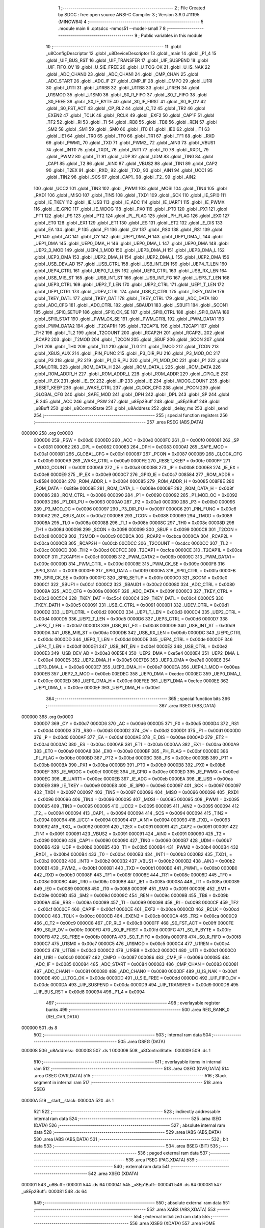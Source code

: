                                       1 ;--------------------------------------------------------
                                      2 ; File Created by SDCC : free open source ANSI-C Compiler
                                      3 ; Version 3.9.0 #11195 (MINGW64)
                                      4 ;--------------------------------------------------------
                                      5 	.module main
                                      6 	.optsdcc -mmcs51 --model-small
                                      7 	
                                      8 ;--------------------------------------------------------
                                      9 ; Public variables in this module
                                     10 ;--------------------------------------------------------
                                     11 	.globl _u8ConfigDescriptor
                                     12 	.globl _u8DeviceDescriptor
                                     13 	.globl _main
                                     14 	.globl _P1_4
                                     15 	.globl _UIF_BUS_RST
                                     16 	.globl _UIF_TRANSFER
                                     17 	.globl _UIF_SUSPEND
                                     18 	.globl _UIF_FIFO_OV
                                     19 	.globl _U_SIE_FREE
                                     20 	.globl _U_TOG_OK
                                     21 	.globl _U_IS_NAK
                                     22 	.globl _ADC_CHAN0
                                     23 	.globl _ADC_CHAN1
                                     24 	.globl _CMP_CHAN
                                     25 	.globl _ADC_START
                                     26 	.globl _ADC_IF
                                     27 	.globl _CMP_IF
                                     28 	.globl _CMPO
                                     29 	.globl _U1RI
                                     30 	.globl _U1TI
                                     31 	.globl _U1RB8
                                     32 	.globl _U1TB8
                                     33 	.globl _U1REN
                                     34 	.globl _U1SMOD
                                     35 	.globl _U1SM0
                                     36 	.globl _S0_R_FIFO
                                     37 	.globl _S0_T_FIFO
                                     38 	.globl _S0_FREE
                                     39 	.globl _S0_IF_BYTE
                                     40 	.globl _S0_IF_FIRST
                                     41 	.globl _S0_IF_OV
                                     42 	.globl _S0_FST_ACT
                                     43 	.globl _CP_RL2
                                     44 	.globl _C_T2
                                     45 	.globl _TR2
                                     46 	.globl _EXEN2
                                     47 	.globl _TCLK
                                     48 	.globl _RCLK
                                     49 	.globl _EXF2
                                     50 	.globl _CAP1F
                                     51 	.globl _TF2
                                     52 	.globl _RI
                                     53 	.globl _TI
                                     54 	.globl _RB8
                                     55 	.globl _TB8
                                     56 	.globl _REN
                                     57 	.globl _SM2
                                     58 	.globl _SM1
                                     59 	.globl _SM0
                                     60 	.globl _IT0
                                     61 	.globl _IE0
                                     62 	.globl _IT1
                                     63 	.globl _IE1
                                     64 	.globl _TR0
                                     65 	.globl _TF0
                                     66 	.globl _TR1
                                     67 	.globl _TF1
                                     68 	.globl _RXD
                                     69 	.globl _PWM1_
                                     70 	.globl _TXD
                                     71 	.globl _PWM2_
                                     72 	.globl _AIN3
                                     73 	.globl _VBUS1
                                     74 	.globl _INT0
                                     75 	.globl _TXD1_
                                     76 	.globl _INT1
                                     77 	.globl _T0
                                     78 	.globl _RXD1_
                                     79 	.globl _PWM2
                                     80 	.globl _T1
                                     81 	.globl _UDP
                                     82 	.globl _UDM
                                     83 	.globl _TIN0
                                     84 	.globl _CAP1
                                     85 	.globl _T2
                                     86 	.globl _AIN0
                                     87 	.globl _VBUS2
                                     88 	.globl _TIN1
                                     89 	.globl _CAP2
                                     90 	.globl _T2EX
                                     91 	.globl _RXD_
                                     92 	.globl _TXD_
                                     93 	.globl _AIN1
                                     94 	.globl _UCC1
                                     95 	.globl _TIN2
                                     96 	.globl _SCS
                                     97 	.globl _CAP1_
                                     98 	.globl _T2_
                                     99 	.globl _AIN2
                                    100 	.globl _UCC2
                                    101 	.globl _TIN3
                                    102 	.globl _PWM1
                                    103 	.globl _MOSI
                                    104 	.globl _TIN4
                                    105 	.globl _RXD1
                                    106 	.globl _MISO
                                    107 	.globl _TIN5
                                    108 	.globl _TXD1
                                    109 	.globl _SCK
                                    110 	.globl _IE_SPI0
                                    111 	.globl _IE_TKEY
                                    112 	.globl _IE_USB
                                    113 	.globl _IE_ADC
                                    114 	.globl _IE_UART1
                                    115 	.globl _IE_PWMX
                                    116 	.globl _IE_GPIO
                                    117 	.globl _IE_WDOG
                                    118 	.globl _PX0
                                    119 	.globl _PT0
                                    120 	.globl _PX1
                                    121 	.globl _PT1
                                    122 	.globl _PS
                                    123 	.globl _PT2
                                    124 	.globl _PL_FLAG
                                    125 	.globl _PH_FLAG
                                    126 	.globl _EX0
                                    127 	.globl _ET0
                                    128 	.globl _EX1
                                    129 	.globl _ET1
                                    130 	.globl _ES
                                    131 	.globl _ET2
                                    132 	.globl _E_DIS
                                    133 	.globl _EA
                                    134 	.globl _P
                                    135 	.globl _F1
                                    136 	.globl _OV
                                    137 	.globl _RS0
                                    138 	.globl _RS1
                                    139 	.globl _F0
                                    140 	.globl _AC
                                    141 	.globl _CY
                                    142 	.globl _UEP1_DMA_H
                                    143 	.globl _UEP1_DMA_L
                                    144 	.globl _UEP1_DMA
                                    145 	.globl _UEP0_DMA_H
                                    146 	.globl _UEP0_DMA_L
                                    147 	.globl _UEP0_DMA
                                    148 	.globl _UEP2_3_MOD
                                    149 	.globl _UEP4_1_MOD
                                    150 	.globl _UEP3_DMA_H
                                    151 	.globl _UEP3_DMA_L
                                    152 	.globl _UEP3_DMA
                                    153 	.globl _UEP2_DMA_H
                                    154 	.globl _UEP2_DMA_L
                                    155 	.globl _UEP2_DMA
                                    156 	.globl _USB_DEV_AD
                                    157 	.globl _USB_CTRL
                                    158 	.globl _USB_INT_EN
                                    159 	.globl _UEP4_T_LEN
                                    160 	.globl _UEP4_CTRL
                                    161 	.globl _UEP0_T_LEN
                                    162 	.globl _UEP0_CTRL
                                    163 	.globl _USB_RX_LEN
                                    164 	.globl _USB_MIS_ST
                                    165 	.globl _USB_INT_ST
                                    166 	.globl _USB_INT_FG
                                    167 	.globl _UEP3_T_LEN
                                    168 	.globl _UEP3_CTRL
                                    169 	.globl _UEP2_T_LEN
                                    170 	.globl _UEP2_CTRL
                                    171 	.globl _UEP1_T_LEN
                                    172 	.globl _UEP1_CTRL
                                    173 	.globl _UDEV_CTRL
                                    174 	.globl _USB_C_CTRL
                                    175 	.globl _TKEY_DATH
                                    176 	.globl _TKEY_DATL
                                    177 	.globl _TKEY_DAT
                                    178 	.globl _TKEY_CTRL
                                    179 	.globl _ADC_DATA
                                    180 	.globl _ADC_CFG
                                    181 	.globl _ADC_CTRL
                                    182 	.globl _SBAUD1
                                    183 	.globl _SBUF1
                                    184 	.globl _SCON1
                                    185 	.globl _SPI0_SETUP
                                    186 	.globl _SPI0_CK_SE
                                    187 	.globl _SPI0_CTRL
                                    188 	.globl _SPI0_DATA
                                    189 	.globl _SPI0_STAT
                                    190 	.globl _PWM_CK_SE
                                    191 	.globl _PWM_CTRL
                                    192 	.globl _PWM_DATA1
                                    193 	.globl _PWM_DATA2
                                    194 	.globl _T2CAP1H
                                    195 	.globl _T2CAP1L
                                    196 	.globl _T2CAP1
                                    197 	.globl _TH2
                                    198 	.globl _TL2
                                    199 	.globl _T2COUNT
                                    200 	.globl _RCAP2H
                                    201 	.globl _RCAP2L
                                    202 	.globl _RCAP2
                                    203 	.globl _T2MOD
                                    204 	.globl _T2CON
                                    205 	.globl _SBUF
                                    206 	.globl _SCON
                                    207 	.globl _TH1
                                    208 	.globl _TH0
                                    209 	.globl _TL1
                                    210 	.globl _TL0
                                    211 	.globl _TMOD
                                    212 	.globl _TCON
                                    213 	.globl _XBUS_AUX
                                    214 	.globl _PIN_FUNC
                                    215 	.globl _P3_DIR_PU
                                    216 	.globl _P3_MOD_OC
                                    217 	.globl _P3
                                    218 	.globl _P2
                                    219 	.globl _P1_DIR_PU
                                    220 	.globl _P1_MOD_OC
                                    221 	.globl _P1
                                    222 	.globl _ROM_CTRL
                                    223 	.globl _ROM_DATA_H
                                    224 	.globl _ROM_DATA_L
                                    225 	.globl _ROM_DATA
                                    226 	.globl _ROM_ADDR_H
                                    227 	.globl _ROM_ADDR_L
                                    228 	.globl _ROM_ADDR
                                    229 	.globl _GPIO_IE
                                    230 	.globl _IP_EX
                                    231 	.globl _IE_EX
                                    232 	.globl _IP
                                    233 	.globl _IE
                                    234 	.globl _WDOG_COUNT
                                    235 	.globl _RESET_KEEP
                                    236 	.globl _WAKE_CTRL
                                    237 	.globl _CLOCK_CFG
                                    238 	.globl _PCON
                                    239 	.globl _GLOBAL_CFG
                                    240 	.globl _SAFE_MOD
                                    241 	.globl _DPH
                                    242 	.globl _DPL
                                    243 	.globl _SP
                                    244 	.globl _B
                                    245 	.globl _ACC
                                    246 	.globl _PSW
                                    247 	.globl _u8Ep2Buff
                                    248 	.globl _u8Ep1Buff
                                    249 	.globl _u8Buff
                                    250 	.globl _u8ControlState
                                    251 	.globl _u8Address
                                    252 	.globl _delay_ms
                                    253 	.globl _send
                                    254 ;--------------------------------------------------------
                                    255 ; special function registers
                                    256 ;--------------------------------------------------------
                                    257 	.area RSEG    (ABS,DATA)
      000000                        258 	.org 0x0000
                           0000D0   259 _PSW	=	0x00d0
                           0000E0   260 _ACC	=	0x00e0
                           0000F0   261 _B	=	0x00f0
                           000081   262 _SP	=	0x0081
                           000082   263 _DPL	=	0x0082
                           000083   264 _DPH	=	0x0083
                           0000A1   265 _SAFE_MOD	=	0x00a1
                           0000B1   266 _GLOBAL_CFG	=	0x00b1
                           000087   267 _PCON	=	0x0087
                           0000B9   268 _CLOCK_CFG	=	0x00b9
                           0000A9   269 _WAKE_CTRL	=	0x00a9
                           0000FE   270 _RESET_KEEP	=	0x00fe
                           0000FF   271 _WDOG_COUNT	=	0x00ff
                           0000A8   272 _IE	=	0x00a8
                           0000B8   273 _IP	=	0x00b8
                           0000E8   274 _IE_EX	=	0x00e8
                           0000E9   275 _IP_EX	=	0x00e9
                           0000C7   276 _GPIO_IE	=	0x00c7
                           008584   277 _ROM_ADDR	=	0x8584
                           000084   278 _ROM_ADDR_L	=	0x0084
                           000085   279 _ROM_ADDR_H	=	0x0085
                           008F8E   280 _ROM_DATA	=	0x8f8e
                           00008E   281 _ROM_DATA_L	=	0x008e
                           00008F   282 _ROM_DATA_H	=	0x008f
                           000086   283 _ROM_CTRL	=	0x0086
                           000090   284 _P1	=	0x0090
                           000092   285 _P1_MOD_OC	=	0x0092
                           000093   286 _P1_DIR_PU	=	0x0093
                           0000A0   287 _P2	=	0x00a0
                           0000B0   288 _P3	=	0x00b0
                           000096   289 _P3_MOD_OC	=	0x0096
                           000097   290 _P3_DIR_PU	=	0x0097
                           0000C6   291 _PIN_FUNC	=	0x00c6
                           0000A2   292 _XBUS_AUX	=	0x00a2
                           000088   293 _TCON	=	0x0088
                           000089   294 _TMOD	=	0x0089
                           00008A   295 _TL0	=	0x008a
                           00008B   296 _TL1	=	0x008b
                           00008C   297 _TH0	=	0x008c
                           00008D   298 _TH1	=	0x008d
                           000098   299 _SCON	=	0x0098
                           000099   300 _SBUF	=	0x0099
                           0000C8   301 _T2CON	=	0x00c8
                           0000C9   302 _T2MOD	=	0x00c9
                           00CBCA   303 _RCAP2	=	0xcbca
                           0000CA   304 _RCAP2L	=	0x00ca
                           0000CB   305 _RCAP2H	=	0x00cb
                           00CDCC   306 _T2COUNT	=	0xcdcc
                           0000CC   307 _TL2	=	0x00cc
                           0000CD   308 _TH2	=	0x00cd
                           00CFCE   309 _T2CAP1	=	0xcfce
                           0000CE   310 _T2CAP1L	=	0x00ce
                           0000CF   311 _T2CAP1H	=	0x00cf
                           00009B   312 _PWM_DATA2	=	0x009b
                           00009C   313 _PWM_DATA1	=	0x009c
                           00009D   314 _PWM_CTRL	=	0x009d
                           00009E   315 _PWM_CK_SE	=	0x009e
                           0000F8   316 _SPI0_STAT	=	0x00f8
                           0000F9   317 _SPI0_DATA	=	0x00f9
                           0000FA   318 _SPI0_CTRL	=	0x00fa
                           0000FB   319 _SPI0_CK_SE	=	0x00fb
                           0000FC   320 _SPI0_SETUP	=	0x00fc
                           0000C0   321 _SCON1	=	0x00c0
                           0000C1   322 _SBUF1	=	0x00c1
                           0000C2   323 _SBAUD1	=	0x00c2
                           000080   324 _ADC_CTRL	=	0x0080
                           00009A   325 _ADC_CFG	=	0x009a
                           00009F   326 _ADC_DATA	=	0x009f
                           0000C3   327 _TKEY_CTRL	=	0x00c3
                           00C5C4   328 _TKEY_DAT	=	0xc5c4
                           0000C4   329 _TKEY_DATL	=	0x00c4
                           0000C5   330 _TKEY_DATH	=	0x00c5
                           000091   331 _USB_C_CTRL	=	0x0091
                           0000D1   332 _UDEV_CTRL	=	0x00d1
                           0000D2   333 _UEP1_CTRL	=	0x00d2
                           0000D3   334 _UEP1_T_LEN	=	0x00d3
                           0000D4   335 _UEP2_CTRL	=	0x00d4
                           0000D5   336 _UEP2_T_LEN	=	0x00d5
                           0000D6   337 _UEP3_CTRL	=	0x00d6
                           0000D7   338 _UEP3_T_LEN	=	0x00d7
                           0000D8   339 _USB_INT_FG	=	0x00d8
                           0000D9   340 _USB_INT_ST	=	0x00d9
                           0000DA   341 _USB_MIS_ST	=	0x00da
                           0000DB   342 _USB_RX_LEN	=	0x00db
                           0000DC   343 _UEP0_CTRL	=	0x00dc
                           0000DD   344 _UEP0_T_LEN	=	0x00dd
                           0000DE   345 _UEP4_CTRL	=	0x00de
                           0000DF   346 _UEP4_T_LEN	=	0x00df
                           0000E1   347 _USB_INT_EN	=	0x00e1
                           0000E2   348 _USB_CTRL	=	0x00e2
                           0000E3   349 _USB_DEV_AD	=	0x00e3
                           00E5E4   350 _UEP2_DMA	=	0xe5e4
                           0000E4   351 _UEP2_DMA_L	=	0x00e4
                           0000E5   352 _UEP2_DMA_H	=	0x00e5
                           00E7E6   353 _UEP3_DMA	=	0xe7e6
                           0000E6   354 _UEP3_DMA_L	=	0x00e6
                           0000E7   355 _UEP3_DMA_H	=	0x00e7
                           0000EA   356 _UEP4_1_MOD	=	0x00ea
                           0000EB   357 _UEP2_3_MOD	=	0x00eb
                           00EDEC   358 _UEP0_DMA	=	0xedec
                           0000EC   359 _UEP0_DMA_L	=	0x00ec
                           0000ED   360 _UEP0_DMA_H	=	0x00ed
                           00EFEE   361 _UEP1_DMA	=	0xefee
                           0000EE   362 _UEP1_DMA_L	=	0x00ee
                           0000EF   363 _UEP1_DMA_H	=	0x00ef
                                    364 ;--------------------------------------------------------
                                    365 ; special function bits
                                    366 ;--------------------------------------------------------
                                    367 	.area RSEG    (ABS,DATA)
      000000                        368 	.org 0x0000
                           0000D7   369 _CY	=	0x00d7
                           0000D6   370 _AC	=	0x00d6
                           0000D5   371 _F0	=	0x00d5
                           0000D4   372 _RS1	=	0x00d4
                           0000D3   373 _RS0	=	0x00d3
                           0000D2   374 _OV	=	0x00d2
                           0000D1   375 _F1	=	0x00d1
                           0000D0   376 _P	=	0x00d0
                           0000AF   377 _EA	=	0x00af
                           0000AE   378 _E_DIS	=	0x00ae
                           0000AD   379 _ET2	=	0x00ad
                           0000AC   380 _ES	=	0x00ac
                           0000AB   381 _ET1	=	0x00ab
                           0000AA   382 _EX1	=	0x00aa
                           0000A9   383 _ET0	=	0x00a9
                           0000A8   384 _EX0	=	0x00a8
                           0000BF   385 _PH_FLAG	=	0x00bf
                           0000BE   386 _PL_FLAG	=	0x00be
                           0000BD   387 _PT2	=	0x00bd
                           0000BC   388 _PS	=	0x00bc
                           0000BB   389 _PT1	=	0x00bb
                           0000BA   390 _PX1	=	0x00ba
                           0000B9   391 _PT0	=	0x00b9
                           0000B8   392 _PX0	=	0x00b8
                           0000EF   393 _IE_WDOG	=	0x00ef
                           0000EE   394 _IE_GPIO	=	0x00ee
                           0000ED   395 _IE_PWMX	=	0x00ed
                           0000EC   396 _IE_UART1	=	0x00ec
                           0000EB   397 _IE_ADC	=	0x00eb
                           0000EA   398 _IE_USB	=	0x00ea
                           0000E9   399 _IE_TKEY	=	0x00e9
                           0000E8   400 _IE_SPI0	=	0x00e8
                           000097   401 _SCK	=	0x0097
                           000097   402 _TXD1	=	0x0097
                           000097   403 _TIN5	=	0x0097
                           000096   404 _MISO	=	0x0096
                           000096   405 _RXD1	=	0x0096
                           000096   406 _TIN4	=	0x0096
                           000095   407 _MOSI	=	0x0095
                           000095   408 _PWM1	=	0x0095
                           000095   409 _TIN3	=	0x0095
                           000095   410 _UCC2	=	0x0095
                           000095   411 _AIN2	=	0x0095
                           000094   412 _T2_	=	0x0094
                           000094   413 _CAP1_	=	0x0094
                           000094   414 _SCS	=	0x0094
                           000094   415 _TIN2	=	0x0094
                           000094   416 _UCC1	=	0x0094
                           000094   417 _AIN1	=	0x0094
                           000093   418 _TXD_	=	0x0093
                           000092   419 _RXD_	=	0x0092
                           000091   420 _T2EX	=	0x0091
                           000091   421 _CAP2	=	0x0091
                           000091   422 _TIN1	=	0x0091
                           000091   423 _VBUS2	=	0x0091
                           000091   424 _AIN0	=	0x0091
                           000090   425 _T2	=	0x0090
                           000090   426 _CAP1	=	0x0090
                           000090   427 _TIN0	=	0x0090
                           0000B7   428 _UDM	=	0x00b7
                           0000B6   429 _UDP	=	0x00b6
                           0000B5   430 _T1	=	0x00b5
                           0000B4   431 _PWM2	=	0x00b4
                           0000B4   432 _RXD1_	=	0x00b4
                           0000B4   433 _T0	=	0x00b4
                           0000B3   434 _INT1	=	0x00b3
                           0000B2   435 _TXD1_	=	0x00b2
                           0000B2   436 _INT0	=	0x00b2
                           0000B2   437 _VBUS1	=	0x00b2
                           0000B2   438 _AIN3	=	0x00b2
                           0000B1   439 _PWM2_	=	0x00b1
                           0000B1   440 _TXD	=	0x00b1
                           0000B0   441 _PWM1_	=	0x00b0
                           0000B0   442 _RXD	=	0x00b0
                           00008F   443 _TF1	=	0x008f
                           00008E   444 _TR1	=	0x008e
                           00008D   445 _TF0	=	0x008d
                           00008C   446 _TR0	=	0x008c
                           00008B   447 _IE1	=	0x008b
                           00008A   448 _IT1	=	0x008a
                           000089   449 _IE0	=	0x0089
                           000088   450 _IT0	=	0x0088
                           00009F   451 _SM0	=	0x009f
                           00009E   452 _SM1	=	0x009e
                           00009D   453 _SM2	=	0x009d
                           00009C   454 _REN	=	0x009c
                           00009B   455 _TB8	=	0x009b
                           00009A   456 _RB8	=	0x009a
                           000099   457 _TI	=	0x0099
                           000098   458 _RI	=	0x0098
                           0000CF   459 _TF2	=	0x00cf
                           0000CF   460 _CAP1F	=	0x00cf
                           0000CE   461 _EXF2	=	0x00ce
                           0000CD   462 _RCLK	=	0x00cd
                           0000CC   463 _TCLK	=	0x00cc
                           0000CB   464 _EXEN2	=	0x00cb
                           0000CA   465 _TR2	=	0x00ca
                           0000C9   466 _C_T2	=	0x00c9
                           0000C8   467 _CP_RL2	=	0x00c8
                           0000FF   468 _S0_FST_ACT	=	0x00ff
                           0000FE   469 _S0_IF_OV	=	0x00fe
                           0000FD   470 _S0_IF_FIRST	=	0x00fd
                           0000FC   471 _S0_IF_BYTE	=	0x00fc
                           0000FB   472 _S0_FREE	=	0x00fb
                           0000FA   473 _S0_T_FIFO	=	0x00fa
                           0000F8   474 _S0_R_FIFO	=	0x00f8
                           0000C7   475 _U1SM0	=	0x00c7
                           0000C5   476 _U1SMOD	=	0x00c5
                           0000C4   477 _U1REN	=	0x00c4
                           0000C3   478 _U1TB8	=	0x00c3
                           0000C2   479 _U1RB8	=	0x00c2
                           0000C1   480 _U1TI	=	0x00c1
                           0000C0   481 _U1RI	=	0x00c0
                           000087   482 _CMPO	=	0x0087
                           000086   483 _CMP_IF	=	0x0086
                           000085   484 _ADC_IF	=	0x0085
                           000084   485 _ADC_START	=	0x0084
                           000083   486 _CMP_CHAN	=	0x0083
                           000081   487 _ADC_CHAN1	=	0x0081
                           000080   488 _ADC_CHAN0	=	0x0080
                           0000DF   489 _U_IS_NAK	=	0x00df
                           0000DE   490 _U_TOG_OK	=	0x00de
                           0000DD   491 _U_SIE_FREE	=	0x00dd
                           0000DC   492 _UIF_FIFO_OV	=	0x00dc
                           0000DA   493 _UIF_SUSPEND	=	0x00da
                           0000D9   494 _UIF_TRANSFER	=	0x00d9
                           0000D8   495 _UIF_BUS_RST	=	0x00d8
                           000094   496 _P1_4	=	0x0094
                                    497 ;--------------------------------------------------------
                                    498 ; overlayable register banks
                                    499 ;--------------------------------------------------------
                                    500 	.area REG_BANK_0	(REL,OVR,DATA)
      000000                        501 	.ds 8
                                    502 ;--------------------------------------------------------
                                    503 ; internal ram data
                                    504 ;--------------------------------------------------------
                                    505 	.area DSEG    (DATA)
      000008                        506 _u8Address::
      000008                        507 	.ds 1
      000009                        508 _u8ControlState::
      000009                        509 	.ds 1
                                    510 ;--------------------------------------------------------
                                    511 ; overlayable items in internal ram 
                                    512 ;--------------------------------------------------------
                                    513 	.area	OSEG    (OVR,DATA)
                                    514 	.area	OSEG    (OVR,DATA)
                                    515 ;--------------------------------------------------------
                                    516 ; Stack segment in internal ram 
                                    517 ;--------------------------------------------------------
                                    518 	.area	SSEG
      00000A                        519 __start__stack:
      00000A                        520 	.ds	1
                                    521 
                                    522 ;--------------------------------------------------------
                                    523 ; indirectly addressable internal ram data
                                    524 ;--------------------------------------------------------
                                    525 	.area ISEG    (DATA)
                                    526 ;--------------------------------------------------------
                                    527 ; absolute internal ram data
                                    528 ;--------------------------------------------------------
                                    529 	.area IABS    (ABS,DATA)
                                    530 	.area IABS    (ABS,DATA)
                                    531 ;--------------------------------------------------------
                                    532 ; bit data
                                    533 ;--------------------------------------------------------
                                    534 	.area BSEG    (BIT)
                                    535 ;--------------------------------------------------------
                                    536 ; paged external ram data
                                    537 ;--------------------------------------------------------
                                    538 	.area PSEG    (PAG,XDATA)
                                    539 ;--------------------------------------------------------
                                    540 ; external ram data
                                    541 ;--------------------------------------------------------
                                    542 	.area XSEG    (XDATA)
      000001                        543 _u8Buff::
      000001                        544 	.ds 64
      000041                        545 _u8Ep1Buff::
      000041                        546 	.ds 64
      000081                        547 _u8Ep2Buff::
      000081                        548 	.ds 64
                                    549 ;--------------------------------------------------------
                                    550 ; absolute external ram data
                                    551 ;--------------------------------------------------------
                                    552 	.area XABS    (ABS,XDATA)
                                    553 ;--------------------------------------------------------
                                    554 ; external initialized ram data
                                    555 ;--------------------------------------------------------
                                    556 	.area XISEG   (XDATA)
                                    557 	.area HOME    (CODE)
                                    558 	.area GSINIT0 (CODE)
                                    559 	.area GSINIT1 (CODE)
                                    560 	.area GSINIT2 (CODE)
                                    561 	.area GSINIT3 (CODE)
                                    562 	.area GSINIT4 (CODE)
                                    563 	.area GSINIT5 (CODE)
                                    564 	.area GSINIT  (CODE)
                                    565 	.area GSFINAL (CODE)
                                    566 	.area CSEG    (CODE)
                                    567 ;--------------------------------------------------------
                                    568 ; interrupt vector 
                                    569 ;--------------------------------------------------------
                                    570 	.area HOME    (CODE)
      000000                        571 __interrupt_vect:
      000000 02 00 06         [24]  572 	ljmp	__sdcc_gsinit_startup
                                    573 ;--------------------------------------------------------
                                    574 ; global & static initialisations
                                    575 ;--------------------------------------------------------
                                    576 	.area HOME    (CODE)
                                    577 	.area GSINIT  (CODE)
                                    578 	.area GSFINAL (CODE)
                                    579 	.area GSINIT  (CODE)
                                    580 	.globl __sdcc_gsinit_startup
                                    581 	.globl __sdcc_program_startup
                                    582 	.globl __start__stack
                                    583 	.globl __mcs51_genXINIT
                                    584 	.globl __mcs51_genXRAMCLEAR
                                    585 	.globl __mcs51_genRAMCLEAR
                                    586 ;	main.c:108: uint8_t u8Address = 0;
      00005F 75 08 00         [24]  587 	mov	_u8Address,#0x00
                                    588 ;	main.c:113: uint8_t u8ControlState = DATA_STATE;
      000062 75 09 00         [24]  589 	mov	_u8ControlState,#0x00
                                    590 	.area GSFINAL (CODE)
      000065 02 00 03         [24]  591 	ljmp	__sdcc_program_startup
                                    592 ;--------------------------------------------------------
                                    593 ; Home
                                    594 ;--------------------------------------------------------
                                    595 	.area HOME    (CODE)
                                    596 	.area HOME    (CODE)
      000003                        597 __sdcc_program_startup:
      000003 02 00 CD         [24]  598 	ljmp	_main
                                    599 ;	return from main will return to caller
                                    600 ;--------------------------------------------------------
                                    601 ; code
                                    602 ;--------------------------------------------------------
                                    603 	.area CSEG    (CODE)
                                    604 ;------------------------------------------------------------
                                    605 ;Allocation info for local variables in function 'delay_ms'
                                    606 ;------------------------------------------------------------
                                    607 ;u16Delay                  Allocated to registers 
                                    608 ;------------------------------------------------------------
                                    609 ;	main.c:6: void delay_ms(uint16_t u16Delay)
                                    610 ;	-----------------------------------------
                                    611 ;	 function delay_ms
                                    612 ;	-----------------------------------------
      000068                        613 _delay_ms:
                           000007   614 	ar7 = 0x07
                           000006   615 	ar6 = 0x06
                           000005   616 	ar5 = 0x05
                           000004   617 	ar4 = 0x04
                           000003   618 	ar3 = 0x03
                           000002   619 	ar2 = 0x02
                           000001   620 	ar1 = 0x01
                           000000   621 	ar0 = 0x00
      000068 AE 82            [24]  622 	mov	r6,dpl
      00006A AF 83            [24]  623 	mov	r7,dph
                                    624 ;	main.c:9: while (u16Delay) {
      00006C                        625 00104$:
      00006C EE               [12]  626 	mov	a,r6
      00006D 4F               [12]  627 	orl	a,r7
      00006E 60 16            [24]  628 	jz	00107$
                                    629 ;	main.c:10: TF0 = 0;
                                    630 ;	assignBit
      000070 C2 8D            [12]  631 	clr	_TF0
                                    632 ;	main.c:11: TH0 = 0xA2;
      000072 75 8C A2         [24]  633 	mov	_TH0,#0xa2
                                    634 ;	main.c:12: TL0 = 0x40;
      000075 75 8A 40         [24]  635 	mov	_TL0,#0x40
                                    636 ;	main.c:13: TR0 = 1;
                                    637 ;	assignBit
      000078 D2 8C            [12]  638 	setb	_TR0
                                    639 ;	main.c:14: while (!TF0) {
      00007A                        640 00101$:
      00007A 30 8D FD         [24]  641 	jnb	_TF0,00101$
                                    642 ;	main.c:16: TR0 = 0;
                                    643 ;	assignBit
      00007D C2 8C            [12]  644 	clr	_TR0
                                    645 ;	main.c:17: --u16Delay;
      00007F 1E               [12]  646 	dec	r6
      000080 BE FF 01         [24]  647 	cjne	r6,#0xff,00128$
      000083 1F               [12]  648 	dec	r7
      000084                        649 00128$:
      000084 80 E6            [24]  650 	sjmp	00104$
      000086                        651 00107$:
                                    652 ;	main.c:19: }
      000086 22               [24]  653 	ret
                                    654 ;------------------------------------------------------------
                                    655 ;Allocation info for local variables in function 'send'
                                    656 ;------------------------------------------------------------
                                    657 ;u8Data                    Allocated to registers r7 
                                    658 ;i                         Allocated to registers r6 
                                    659 ;------------------------------------------------------------
                                    660 ;	main.c:29: void send(uint8_t u8Data)
                                    661 ;	-----------------------------------------
                                    662 ;	 function send
                                    663 ;	-----------------------------------------
      000087                        664 _send:
      000087 AF 82            [24]  665 	mov	r7,dpl
                                    666 ;	main.c:33: for (i = 0; i < 8; ++i) {
      000089 7E 00            [12]  667 	mov	r6,#0x00
      00008B                        668 00105$:
                                    669 ;	main.c:34: if (u8Data & 0x80) {
      00008B EF               [12]  670 	mov	a,r7
      00008C 30 E7 1A         [24]  671 	jnb	acc.7,00102$
                                    672 ;	main.c:35: P1_4 = 1;
                                    673 ;	assignBit
      00008F D2 94            [12]  674 	setb	_P1_4
                                    675 ;	main.c:36: delay_ms(4);
      000091 90 00 04         [24]  676 	mov	dptr,#0x0004
      000094 C0 07            [24]  677 	push	ar7
      000096 C0 06            [24]  678 	push	ar6
      000098 12 00 68         [24]  679 	lcall	_delay_ms
                                    680 ;	main.c:37: P1_4 = 0;
                                    681 ;	assignBit
      00009B C2 94            [12]  682 	clr	_P1_4
                                    683 ;	main.c:38: delay_ms(1);
      00009D 90 00 01         [24]  684 	mov	dptr,#0x0001
      0000A0 12 00 68         [24]  685 	lcall	_delay_ms
      0000A3 D0 06            [24]  686 	pop	ar6
      0000A5 D0 07            [24]  687 	pop	ar7
      0000A7 80 18            [24]  688 	sjmp	00103$
      0000A9                        689 00102$:
                                    690 ;	main.c:40: P1_4 = 1;
                                    691 ;	assignBit
      0000A9 D2 94            [12]  692 	setb	_P1_4
                                    693 ;	main.c:41: delay_ms(1);
      0000AB 90 00 01         [24]  694 	mov	dptr,#0x0001
      0000AE C0 07            [24]  695 	push	ar7
      0000B0 C0 06            [24]  696 	push	ar6
      0000B2 12 00 68         [24]  697 	lcall	_delay_ms
                                    698 ;	main.c:42: P1_4 = 0;
                                    699 ;	assignBit
      0000B5 C2 94            [12]  700 	clr	_P1_4
                                    701 ;	main.c:43: delay_ms(4);
      0000B7 90 00 04         [24]  702 	mov	dptr,#0x0004
      0000BA 12 00 68         [24]  703 	lcall	_delay_ms
      0000BD D0 06            [24]  704 	pop	ar6
      0000BF D0 07            [24]  705 	pop	ar7
      0000C1                        706 00103$:
                                    707 ;	main.c:45: u8Data <<= 1;
      0000C1 8F 05            [24]  708 	mov	ar5,r7
      0000C3 ED               [12]  709 	mov	a,r5
      0000C4 2D               [12]  710 	add	a,r5
      0000C5 FF               [12]  711 	mov	r7,a
                                    712 ;	main.c:33: for (i = 0; i < 8; ++i) {
      0000C6 0E               [12]  713 	inc	r6
      0000C7 BE 08 00         [24]  714 	cjne	r6,#0x08,00119$
      0000CA                        715 00119$:
      0000CA 40 BF            [24]  716 	jc	00105$
                                    717 ;	main.c:47: }
      0000CC 22               [24]  718 	ret
                                    719 ;------------------------------------------------------------
                                    720 ;Allocation info for local variables in function 'main'
                                    721 ;------------------------------------------------------------
                                    722 ;i                         Allocated to registers r6 
                                    723 ;tmp                       Allocated to registers 
                                    724 ;------------------------------------------------------------
                                    725 ;	main.c:115: void main(void)
                                    726 ;	-----------------------------------------
                                    727 ;	 function main
                                    728 ;	-----------------------------------------
      0000CD                        729 _main:
                                    730 ;	main.c:121: SAFE_MOD = 0x55;
      0000CD 75 A1 55         [24]  731 	mov	_SAFE_MOD,#0x55
                                    732 ;	main.c:122: SAFE_MOD = 0xAA;
      0000D0 75 A1 AA         [24]  733 	mov	_SAFE_MOD,#0xaa
                                    734 ;	main.c:123: CLOCK_CFG = 0x86;
      0000D3 75 B9 86         [24]  735 	mov	_CLOCK_CFG,#0x86
                                    736 ;	main.c:124: SAFE_MOD = 0x00;
      0000D6 75 A1 00         [24]  737 	mov	_SAFE_MOD,#0x00
                                    738 ;	main.c:128: P1_MOD_OC &= ~(1 << 4);
      0000D9 53 92 EF         [24]  739 	anl	_P1_MOD_OC,#0xef
                                    740 ;	main.c:129: P1_DIR_PU |= (1 << 4);
      0000DC 43 93 10         [24]  741 	orl	_P1_DIR_PU,#0x10
                                    742 ;	main.c:131: P1 &= ~(1 << 4);
      0000DF 53 90 EF         [24]  743 	anl	_P1,#0xef
                                    744 ;	main.c:133: T2MOD |= (1 << 7);
      0000E2 43 C9 80         [24]  745 	orl	_T2MOD,#0x80
                                    746 ;	main.c:134: T2MOD |= (1 << 4);
      0000E5 43 C9 10         [24]  747 	orl	_T2MOD,#0x10
                                    748 ;	main.c:135: TMOD = 0x01;
      0000E8 75 89 01         [24]  749 	mov	_TMOD,#0x01
                                    750 ;	main.c:137: USB_CTRL = (1 << 5) | (1 << 3) | (1 << 0);
      0000EB 75 E2 29         [24]  751 	mov	_USB_CTRL,#0x29
                                    752 ;	main.c:138: UDEV_CTRL |= (1 << 0);
      0000EE 43 D1 01         [24]  753 	orl	_UDEV_CTRL,#0x01
                                    754 ;	main.c:140: while (1) {
      0000F1                        755 00155$:
                                    756 ;	main.c:141: if (UIF_BUS_RST) {
      0000F1 30 D8 11         [24]  757 	jnb	_UIF_BUS_RST,00102$
                                    758 ;	main.c:142: USB_DEV_AD = 0;
      0000F4 75 E3 00         [24]  759 	mov	_USB_DEV_AD,#0x00
                                    760 ;	main.c:143: u8Address = 0;
      0000F7 75 08 00         [24]  761 	mov	_u8Address,#0x00
                                    762 ;	main.c:144: UEP0_DMA = (uint16_t)u8Buff;
      0000FA 75 EC 01         [24]  763 	mov	((_UEP0_DMA >> 0) & 0xFF),#_u8Buff
      0000FD 75 ED 00         [24]  764 	mov	((_UEP0_DMA >> 8) & 0xFF),#(_u8Buff >> 8)
                                    765 ;	main.c:145: UEP0_CTRL = 0x02;
      000100 75 DC 02         [24]  766 	mov	_UEP0_CTRL,#0x02
                                    767 ;	main.c:146: UIF_BUS_RST = 0;
                                    768 ;	assignBit
      000103 C2 D8            [12]  769 	clr	_UIF_BUS_RST
      000105                        770 00102$:
                                    771 ;	main.c:148: if (UIF_TRANSFER) {
      000105 30 D9 E9         [24]  772 	jnb	_UIF_TRANSFER,00155$
                                    773 ;	main.c:149: if ((USB_INT_ST & 0x0F) == 0x00) {
      000108 E5 D9            [12]  774 	mov	a,_USB_INT_ST
      00010A 54 0F            [12]  775 	anl	a,#0x0f
      00010C 60 03            [24]  776 	jz	00317$
      00010E 02 02 6F         [24]  777 	ljmp	00150$
      000111                        778 00317$:
                                    779 ;	main.c:150: if ((USB_INT_ST & 0x30) == 0x30) {
      000111 AE D9            [24]  780 	mov	r6,_USB_INT_ST
      000113 53 06 30         [24]  781 	anl	ar6,#0x30
      000116 7F 00            [12]  782 	mov	r7,#0x00
      000118 BE 30 05         [24]  783 	cjne	r6,#0x30,00318$
      00011B BF 00 02         [24]  784 	cjne	r7,#0x00,00318$
      00011E 80 03            [24]  785 	sjmp	00319$
      000120                        786 00318$:
      000120 02 02 37         [24]  787 	ljmp	00134$
      000123                        788 00319$:
                                    789 ;	main.c:152: if (u8Buff[0] & 0x80) {
      000123 90 00 01         [24]  790 	mov	dptr,#_u8Buff
      000126 E0               [24]  791 	movx	a,@dptr
      000127 FF               [12]  792 	mov	r7,a
      000128 20 E7 03         [24]  793 	jb	acc.7,00320$
      00012B 02 01 E9         [24]  794 	ljmp	00121$
      00012E                        795 00320$:
                                    796 ;	main.c:154: switch (u8Buff[1]) {
      00012E 90 00 02         [24]  797 	mov	dptr,#(_u8Buff + 0x0001)
      000131 E0               [24]  798 	movx	a,@dptr
      000132 FF               [12]  799 	mov	r7,a
      000133 BF 06 02         [24]  800 	cjne	r7,#0x06,00321$
      000136 80 03            [24]  801 	sjmp	00322$
      000138                        802 00321$:
      000138 02 02 CE         [24]  803 	ljmp	00151$
      00013B                        804 00322$:
                                    805 ;	main.c:157: switch (u8Buff[3]) {
      00013B 90 00 04         [24]  806 	mov	dptr,#(_u8Buff + 0x0003)
      00013E E0               [24]  807 	movx	a,@dptr
      00013F FF               [12]  808 	mov	r7,a
      000140 BF 01 02         [24]  809 	cjne	r7,#0x01,00323$
      000143 80 0E            [24]  810 	sjmp	00104$
      000145                        811 00323$:
      000145 BF 02 02         [24]  812 	cjne	r7,#0x02,00324$
      000148 80 3D            [24]  813 	sjmp	00108$
      00014A                        814 00324$:
      00014A BF 06 03         [24]  815 	cjne	r7,#0x06,00325$
      00014D 02 01 DD         [24]  816 	ljmp	00114$
      000150                        817 00325$:
      000150 02 02 CE         [24]  818 	ljmp	00151$
                                    819 ;	main.c:158: case 0x01:
      000153                        820 00104$:
                                    821 ;	main.c:159: u8ControlState = DATA_STATE;
      000153 75 09 00         [24]  822 	mov	_u8ControlState,#0x00
                                    823 ;	main.c:161: if (u8Buff[6] >= 0x12) {
      000156 90 00 07         [24]  824 	mov	dptr,#(_u8Buff + 0x0006)
      000159 E0               [24]  825 	movx	a,@dptr
      00015A FF               [12]  826 	mov	r7,a
      00015B BF 12 00         [24]  827 	cjne	r7,#0x12,00326$
      00015E                        828 00326$:
      00015E 50 03            [24]  829 	jnc	00327$
      000160 02 02 CE         [24]  830 	ljmp	00151$
      000163                        831 00327$:
                                    832 ;	main.c:162: for (i = 0; i < 0x12; ++i) {
      000163 7F 00            [12]  833 	mov	r7,#0x00
      000165                        834 00157$:
                                    835 ;	main.c:163: u8Buff[i] = u8DeviceDescriptor[i];
      000165 EF               [12]  836 	mov	a,r7
      000166 24 01            [12]  837 	add	a,#_u8Buff
      000168 FD               [12]  838 	mov	r5,a
      000169 E4               [12]  839 	clr	a
      00016A 34 00            [12]  840 	addc	a,#(_u8Buff >> 8)
      00016C FE               [12]  841 	mov	r6,a
      00016D EF               [12]  842 	mov	a,r7
      00016E 90 02 D7         [24]  843 	mov	dptr,#_u8DeviceDescriptor
      000171 93               [24]  844 	movc	a,@a+dptr
      000172 FC               [12]  845 	mov	r4,a
      000173 8D 82            [24]  846 	mov	dpl,r5
      000175 8E 83            [24]  847 	mov	dph,r6
      000177 F0               [24]  848 	movx	@dptr,a
                                    849 ;	main.c:162: for (i = 0; i < 0x12; ++i) {
      000178 0F               [12]  850 	inc	r7
      000179 BF 12 00         [24]  851 	cjne	r7,#0x12,00328$
      00017C                        852 00328$:
      00017C 40 E7            [24]  853 	jc	00157$
                                    854 ;	main.c:165: UEP0_T_LEN = 0x12;
      00017E 75 DD 12         [24]  855 	mov	_UEP0_T_LEN,#0x12
                                    856 ;	main.c:166: UEP0_CTRL = 0x80 | 0x40;
      000181 75 DC C0         [24]  857 	mov	_UEP0_CTRL,#0xc0
                                    858 ;	main.c:168: break;
      000184 02 02 CE         [24]  859 	ljmp	00151$
                                    860 ;	main.c:169: case 0x02:
      000187                        861 00108$:
                                    862 ;	main.c:170: u8ControlState = DATA_STATE;
      000187 75 09 00         [24]  863 	mov	_u8ControlState,#0x00
                                    864 ;	main.c:172: if (u8Buff[6] >= 32) {
      00018A 90 00 07         [24]  865 	mov	dptr,#(_u8Buff + 0x0006)
      00018D E0               [24]  866 	movx	a,@dptr
      00018E FF               [12]  867 	mov	r7,a
      00018F BF 20 00         [24]  868 	cjne	r7,#0x20,00330$
      000192                        869 00330$:
      000192 40 24            [24]  870 	jc	00112$
                                    871 ;	main.c:173: for (i = 0; i < 32; ++i) {
      000194 7E 00            [12]  872 	mov	r6,#0x00
      000196                        873 00159$:
                                    874 ;	main.c:174: u8Buff[i] = u8ConfigDescriptor[i];
      000196 EE               [12]  875 	mov	a,r6
      000197 24 01            [12]  876 	add	a,#_u8Buff
      000199 FC               [12]  877 	mov	r4,a
      00019A E4               [12]  878 	clr	a
      00019B 34 00            [12]  879 	addc	a,#(_u8Buff >> 8)
      00019D FD               [12]  880 	mov	r5,a
      00019E EE               [12]  881 	mov	a,r6
      00019F 90 02 E9         [24]  882 	mov	dptr,#_u8ConfigDescriptor
      0001A2 93               [24]  883 	movc	a,@a+dptr
      0001A3 FB               [12]  884 	mov	r3,a
      0001A4 8C 82            [24]  885 	mov	dpl,r4
      0001A6 8D 83            [24]  886 	mov	dph,r5
      0001A8 F0               [24]  887 	movx	@dptr,a
                                    888 ;	main.c:173: for (i = 0; i < 32; ++i) {
      0001A9 0E               [12]  889 	inc	r6
      0001AA BE 20 00         [24]  890 	cjne	r6,#0x20,00332$
      0001AD                        891 00332$:
      0001AD 40 E7            [24]  892 	jc	00159$
                                    893 ;	main.c:176: UEP0_T_LEN = 32;
      0001AF 75 DD 20         [24]  894 	mov	_UEP0_T_LEN,#0x20
                                    895 ;	main.c:177: UEP0_CTRL = 0x80 | 0x40;
      0001B2 75 DC C0         [24]  896 	mov	_UEP0_CTRL,#0xc0
      0001B5 02 02 CE         [24]  897 	ljmp	00151$
      0001B8                        898 00112$:
                                    899 ;	main.c:179: tmp = u8Buff[6];
                                    900 ;	main.c:180: for (i = 0; i < tmp; ++i) {
      0001B8 7E 00            [12]  901 	mov	r6,#0x00
      0001BA                        902 00162$:
      0001BA C3               [12]  903 	clr	c
      0001BB EE               [12]  904 	mov	a,r6
      0001BC 9F               [12]  905 	subb	a,r7
      0001BD 50 16            [24]  906 	jnc	00110$
                                    907 ;	main.c:181: u8Buff[i] = u8ConfigDescriptor[i];
      0001BF EE               [12]  908 	mov	a,r6
      0001C0 24 01            [12]  909 	add	a,#_u8Buff
      0001C2 FC               [12]  910 	mov	r4,a
      0001C3 E4               [12]  911 	clr	a
      0001C4 34 00            [12]  912 	addc	a,#(_u8Buff >> 8)
      0001C6 FD               [12]  913 	mov	r5,a
      0001C7 EE               [12]  914 	mov	a,r6
      0001C8 90 02 E9         [24]  915 	mov	dptr,#_u8ConfigDescriptor
      0001CB 93               [24]  916 	movc	a,@a+dptr
      0001CC FB               [12]  917 	mov	r3,a
      0001CD 8C 82            [24]  918 	mov	dpl,r4
      0001CF 8D 83            [24]  919 	mov	dph,r5
      0001D1 F0               [24]  920 	movx	@dptr,a
                                    921 ;	main.c:180: for (i = 0; i < tmp; ++i) {
      0001D2 0E               [12]  922 	inc	r6
      0001D3 80 E5            [24]  923 	sjmp	00162$
      0001D5                        924 00110$:
                                    925 ;	main.c:183: UEP0_T_LEN = tmp;
      0001D5 8F DD            [24]  926 	mov	_UEP0_T_LEN,r7
                                    927 ;	main.c:184: UEP0_CTRL = 0x80 | 0x40;
      0001D7 75 DC C0         [24]  928 	mov	_UEP0_CTRL,#0xc0
                                    929 ;	main.c:186: break;
      0001DA 02 02 CE         [24]  930 	ljmp	00151$
                                    931 ;	main.c:187: case 0x06:
      0001DD                        932 00114$:
                                    933 ;	main.c:188: u8ControlState = DATA_STATE;
      0001DD 75 09 00         [24]  934 	mov	_u8ControlState,#0x00
                                    935 ;	main.c:189: UEP0_T_LEN = 0x00;
      0001E0 75 DD 00         [24]  936 	mov	_UEP0_T_LEN,#0x00
                                    937 ;	main.c:190: UEP0_CTRL = 0x80 | 0x40;
      0001E3 75 DC C0         [24]  938 	mov	_UEP0_CTRL,#0xc0
                                    939 ;	main.c:194: }
      0001E6 02 02 CE         [24]  940 	ljmp	00151$
      0001E9                        941 00121$:
                                    942 ;	main.c:197: switch (u8Buff[1]) {
      0001E9 90 00 02         [24]  943 	mov	dptr,#(_u8Buff + 0x0001)
      0001EC E0               [24]  944 	movx	a,@dptr
      0001ED FF               [12]  945 	mov	r7,a
      0001EE BF 05 02         [24]  946 	cjne	r7,#0x05,00335$
      0001F1 80 08            [24]  947 	sjmp	00117$
      0001F3                        948 00335$:
      0001F3 BF 09 02         [24]  949 	cjne	r7,#0x09,00336$
      0001F6 80 15            [24]  950 	sjmp	00118$
      0001F8                        951 00336$:
      0001F8 02 02 CE         [24]  952 	ljmp	00151$
                                    953 ;	main.c:198: case 0x05:
      0001FB                        954 00117$:
                                    955 ;	main.c:199: u8ControlState = STATUS_STATE;
      0001FB 75 09 01         [24]  956 	mov	_u8ControlState,#0x01
                                    957 ;	main.c:201: u8Address = u8Buff[2];
      0001FE 90 00 03         [24]  958 	mov	dptr,#(_u8Buff + 0x0002)
      000201 E0               [24]  959 	movx	a,@dptr
      000202 F5 08            [12]  960 	mov	_u8Address,a
                                    961 ;	main.c:202: UEP0_T_LEN = 0;
      000204 75 DD 00         [24]  962 	mov	_UEP0_T_LEN,#0x00
                                    963 ;	main.c:203: UEP0_CTRL = 0x40;
      000207 75 DC 40         [24]  964 	mov	_UEP0_CTRL,#0x40
                                    965 ;	main.c:204: break;
      00020A 02 02 CE         [24]  966 	ljmp	00151$
                                    967 ;	main.c:205: case 0x09:
      00020D                        968 00118$:
                                    969 ;	main.c:206: UEP1_CTRL = (1 << 4) | (1 << 1);
      00020D 75 D2 12         [24]  970 	mov	_UEP1_CTRL,#0x12
                                    971 ;	main.c:207: UEP4_1_MOD |= (1 << 7);
      000210 43 EA 80         [24]  972 	orl	_UEP4_1_MOD,#0x80
                                    973 ;	main.c:208: UEP4_1_MOD &= ~(1 << 6);
      000213 53 EA BF         [24]  974 	anl	_UEP4_1_MOD,#0xbf
                                    975 ;	main.c:209: UEP1_DMA = (uint16_t)u8Ep1Buff;
      000216 75 EE 41         [24]  976 	mov	((_UEP1_DMA >> 0) & 0xFF),#_u8Ep1Buff
      000219 75 EF 00         [24]  977 	mov	((_UEP1_DMA >> 8) & 0xFF),#(_u8Ep1Buff >> 8)
                                    978 ;	main.c:211: UEP2_CTRL = (1 << 4) | (1 << 3) | (1 << 1);
      00021C 75 D4 1A         [24]  979 	mov	_UEP2_CTRL,#0x1a
                                    980 ;	main.c:212: UEP2_3_MOD |= (1 << 2);
      00021F 43 EB 04         [24]  981 	orl	_UEP2_3_MOD,#0x04
                                    982 ;	main.c:213: UEP2_3_MOD &= ~(1 << 3);
      000222 53 EB F7         [24]  983 	anl	_UEP2_3_MOD,#0xf7
                                    984 ;	main.c:214: UEP2_DMA = (uint16_t)u8Ep2Buff;
      000225 75 E4 81         [24]  985 	mov	((_UEP2_DMA >> 0) & 0xFF),#_u8Ep2Buff
      000228 75 E5 00         [24]  986 	mov	((_UEP2_DMA >> 8) & 0xFF),#(_u8Ep2Buff >> 8)
                                    987 ;	main.c:215: u8ControlState = STATUS_STATE;
      00022B 75 09 01         [24]  988 	mov	_u8ControlState,#0x01
                                    989 ;	main.c:217: UEP0_T_LEN = 0;
      00022E 75 DD 00         [24]  990 	mov	_UEP0_T_LEN,#0x00
                                    991 ;	main.c:218: UEP0_CTRL = 0x40;
      000231 75 DC 40         [24]  992 	mov	_UEP0_CTRL,#0x40
                                    993 ;	main.c:220: }
      000234 02 02 CE         [24]  994 	ljmp	00151$
      000237                        995 00134$:
                                    996 ;	main.c:222: } else if ((USB_INT_ST & 0x30) == 0x00) {
      000237 E5 D9            [12]  997 	mov	a,_USB_INT_ST
      000239 54 30            [12]  998 	anl	a,#0x30
      00023B 70 03            [24]  999 	jnz	00337$
      00023D 02 02 CE         [24] 1000 	ljmp	00151$
      000240                       1001 00337$:
                                   1002 ;	main.c:224: } else if ((USB_INT_ST & 0x30) == 0x20) {
      000240 AE D9            [24] 1003 	mov	r6,_USB_INT_ST
      000242 53 06 30         [24] 1004 	anl	ar6,#0x30
      000245 7F 00            [12] 1005 	mov	r7,#0x00
      000247 BE 20 05         [24] 1006 	cjne	r6,#0x20,00338$
      00024A BF 00 02         [24] 1007 	cjne	r7,#0x00,00338$
      00024D 80 03            [24] 1008 	sjmp	00339$
      00024F                       1009 00338$:
      00024F 02 02 CE         [24] 1010 	ljmp	00151$
      000252                       1011 00339$:
                                   1012 ;	main.c:225: if (u8ControlState == DATA_STATE) {
      000252 E5 09            [12] 1013 	mov	a,_u8ControlState
      000254 70 09            [24] 1014 	jnz	00126$
                                   1015 ;	main.c:226: u8ControlState = STATUS_STATE;
      000256 75 09 01         [24] 1016 	mov	_u8ControlState,#0x01
                                   1017 ;	main.c:227: UEP0_CTRL = 0x80 | 0x40 | 0x02;
      000259 75 DC C2         [24] 1018 	mov	_UEP0_CTRL,#0xc2
      00025C 02 02 CE         [24] 1019 	ljmp	00151$
      00025F                       1020 00126$:
                                   1021 ;	main.c:230: if (u8Address) {
      00025F E5 08            [12] 1022 	mov	a,_u8Address
      000261 60 06            [24] 1023 	jz	00124$
                                   1024 ;	main.c:231: USB_DEV_AD = u8Address;
      000263 85 08 E3         [24] 1025 	mov	_USB_DEV_AD,_u8Address
                                   1026 ;	main.c:232: u8Address = 0;
      000266 75 08 00         [24] 1027 	mov	_u8Address,#0x00
      000269                       1028 00124$:
                                   1029 ;	main.c:234: UEP0_CTRL = 0x40 | 0x02;
      000269 75 DC 42         [24] 1030 	mov	_UEP0_CTRL,#0x42
      00026C 02 02 CE         [24] 1031 	ljmp	00151$
      00026F                       1032 00150$:
                                   1033 ;	main.c:239: } else if ((USB_INT_ST & 0x0F) == 0x01) {
      00026F AE D9            [24] 1034 	mov	r6,_USB_INT_ST
      000271 53 06 0F         [24] 1035 	anl	ar6,#0x0f
      000274 7F 00            [12] 1036 	mov	r7,#0x00
      000276 BE 01 40         [24] 1037 	cjne	r6,#0x01,00147$
      000279 BF 00 3D         [24] 1038 	cjne	r7,#0x00,00147$
                                   1039 ;	main.c:241: if (u8Ep1Buff[0] == 1) {
      00027C 90 00 41         [24] 1040 	mov	dptr,#_u8Ep1Buff
      00027F E0               [24] 1041 	movx	a,@dptr
      000280 FF               [12] 1042 	mov	r7,a
      000281 BF 01 04         [24] 1043 	cjne	r7,#0x01,00142$
                                   1044 ;	main.c:242: P1_4 = 1;
                                   1045 ;	assignBit
      000284 D2 94            [12] 1046 	setb	_P1_4
      000286 80 46            [24] 1047 	sjmp	00151$
      000288                       1048 00142$:
                                   1049 ;	main.c:243: } else if (u8Ep1Buff[0] == 2) {
      000288 BF 02 04         [24] 1050 	cjne	r7,#0x02,00139$
                                   1051 ;	main.c:244: P1_4 = 0;
                                   1052 ;	assignBit
      00028B C2 94            [12] 1053 	clr	_P1_4
      00028D 80 3F            [24] 1054 	sjmp	00151$
      00028F                       1055 00139$:
                                   1056 ;	main.c:245: } else if (u8Ep1Buff[0] == 3) {
      00028F BF 03 3C         [24] 1057 	cjne	r7,#0x03,00151$
                                   1058 ;	main.c:246: P1_4 = 1;
                                   1059 ;	assignBit
      000292 D2 94            [12] 1060 	setb	_P1_4
                                   1061 ;	main.c:247: P1_4 = 0;
                                   1062 ;	assignBit
      000294 C2 94            [12] 1063 	clr	_P1_4
                                   1064 ;	main.c:248: u8Ep2Buff[0] = 0x14;
      000296 90 00 81         [24] 1065 	mov	dptr,#_u8Ep2Buff
      000299 74 14            [12] 1066 	mov	a,#0x14
      00029B F0               [24] 1067 	movx	@dptr,a
                                   1068 ;	main.c:249: u8Ep2Buff[1] = 0x12;
      00029C 90 00 82         [24] 1069 	mov	dptr,#(_u8Ep2Buff + 0x0001)
      00029F 74 12            [12] 1070 	mov	a,#0x12
      0002A1 F0               [24] 1071 	movx	@dptr,a
                                   1072 ;	main.c:250: u8Ep2Buff[2] = 0x19;
      0002A2 90 00 83         [24] 1073 	mov	dptr,#(_u8Ep2Buff + 0x0002)
      0002A5 74 19            [12] 1074 	mov	a,#0x19
      0002A7 F0               [24] 1075 	movx	@dptr,a
                                   1076 ;	main.c:251: u8Ep2Buff[3] = 0x90;
      0002A8 90 00 84         [24] 1077 	mov	dptr,#(_u8Ep2Buff + 0x0003)
      0002AB 74 90            [12] 1078 	mov	a,#0x90
      0002AD F0               [24] 1079 	movx	@dptr,a
                                   1080 ;	main.c:252: UEP2_T_LEN = 0x40;
      0002AE 75 D5 40         [24] 1081 	mov	_UEP2_T_LEN,#0x40
                                   1082 ;	main.c:253: tmp = UEP2_CTRL;
      0002B1 E5 D4            [12] 1083 	mov	a,_UEP2_CTRL
                                   1084 ;	main.c:254: tmp &= ~(1 << 1);
                                   1085 ;	main.c:255: tmp &= ~(1 << 0);
      0002B3 54 FC            [12] 1086 	anl	a,#(0xfd&0xfe)
      0002B5 F5 D4            [12] 1087 	mov	_UEP2_CTRL,a
                                   1088 ;	main.c:256: UEP2_CTRL = tmp;
      0002B7 80 15            [24] 1089 	sjmp	00151$
      0002B9                       1090 00147$:
                                   1091 ;	main.c:258: } else if ((USB_INT_ST & 0x0F) == 0x02) {
      0002B9 AE D9            [24] 1092 	mov	r6,_USB_INT_ST
      0002BB 53 06 0F         [24] 1093 	anl	ar6,#0x0f
      0002BE 7F 00            [12] 1094 	mov	r7,#0x00
      0002C0 BE 02 0B         [24] 1095 	cjne	r6,#0x02,00151$
      0002C3 BF 00 08         [24] 1096 	cjne	r7,#0x00,00151$
                                   1097 ;	main.c:260: tmp = UEP2_CTRL;
      0002C6 E5 D4            [12] 1098 	mov	a,_UEP2_CTRL
                                   1099 ;	main.c:261: tmp |= (1 << 1);
      0002C8 44 02            [12] 1100 	orl	a,#0x02
                                   1101 ;	main.c:262: tmp &= ~(1 << 0);
      0002CA 54 FE            [12] 1102 	anl	a,#0xfe
      0002CC F5 D4            [12] 1103 	mov	_UEP2_CTRL,a
                                   1104 ;	main.c:263: UEP2_CTRL = tmp;
      0002CE                       1105 00151$:
                                   1106 ;	main.c:265: UIF_TRANSFER = 0;
                                   1107 ;	assignBit
      0002CE C2 D9            [12] 1108 	clr	_UIF_TRANSFER
                                   1109 ;	main.c:268: }
      0002D0 02 00 F1         [24] 1110 	ljmp	00155$
                                   1111 	.area CSEG    (CODE)
                                   1112 	.area CONST   (CODE)
      0002D7                       1113 _u8DeviceDescriptor:
      0002D7 12                    1114 	.db #0x12	; 18
      0002D8 01                    1115 	.db #0x01	; 1
      0002D9 00                    1116 	.db #0x00	; 0
      0002DA 02                    1117 	.db #0x02	; 2
      0002DB FF                    1118 	.db #0xff	; 255
      0002DC 00                    1119 	.db #0x00	; 0
      0002DD 00                    1120 	.db #0x00	; 0
      0002DE 40                    1121 	.db #0x40	; 64
      0002DF 34                    1122 	.db #0x34	; 52	'4'
      0002E0 12                    1123 	.db #0x12	; 18
      0002E1 78                    1124 	.db #0x78	; 120	'x'
      0002E2 56                    1125 	.db #0x56	; 86	'V'
      0002E3 00                    1126 	.db #0x00	; 0
      0002E4 00                    1127 	.db #0x00	; 0
      0002E5 00                    1128 	.db #0x00	; 0
      0002E6 00                    1129 	.db #0x00	; 0
      0002E7 00                    1130 	.db #0x00	; 0
      0002E8 01                    1131 	.db #0x01	; 1
      0002E9                       1132 _u8ConfigDescriptor:
      0002E9 09                    1133 	.db #0x09	; 9
      0002EA 02                    1134 	.db #0x02	; 2
      0002EB 20                    1135 	.db #0x20	; 32
      0002EC 00                    1136 	.db #0x00	; 0
      0002ED 01                    1137 	.db #0x01	; 1
      0002EE 01                    1138 	.db #0x01	; 1
      0002EF 00                    1139 	.db #0x00	; 0
      0002F0 C0                    1140 	.db #0xc0	; 192
      0002F1 32                    1141 	.db #0x32	; 50	'2'
      0002F2 09                    1142 	.db #0x09	; 9
      0002F3 04                    1143 	.db #0x04	; 4
      0002F4 00                    1144 	.db #0x00	; 0
      0002F5 00                    1145 	.db #0x00	; 0
      0002F6 02                    1146 	.db #0x02	; 2
      0002F7 FF                    1147 	.db #0xff	; 255
      0002F8 FF                    1148 	.db #0xff	; 255
      0002F9 FF                    1149 	.db #0xff	; 255
      0002FA 00                    1150 	.db #0x00	; 0
      0002FB 07                    1151 	.db #0x07	; 7
      0002FC 05                    1152 	.db #0x05	; 5
      0002FD 01                    1153 	.db #0x01	; 1
      0002FE 02                    1154 	.db #0x02	; 2
      0002FF 40                    1155 	.db #0x40	; 64
      000300 00                    1156 	.db #0x00	; 0
      000301 01                    1157 	.db #0x01	; 1
      000302 07                    1158 	.db #0x07	; 7
      000303 05                    1159 	.db #0x05	; 5
      000304 82                    1160 	.db #0x82	; 130
      000305 02                    1161 	.db #0x02	; 2
      000306 40                    1162 	.db #0x40	; 64
      000307 00                    1163 	.db #0x00	; 0
      000308 01                    1164 	.db #0x01	; 1
                                   1165 	.area XINIT   (CODE)
                                   1166 	.area CABS    (ABS,CODE)
